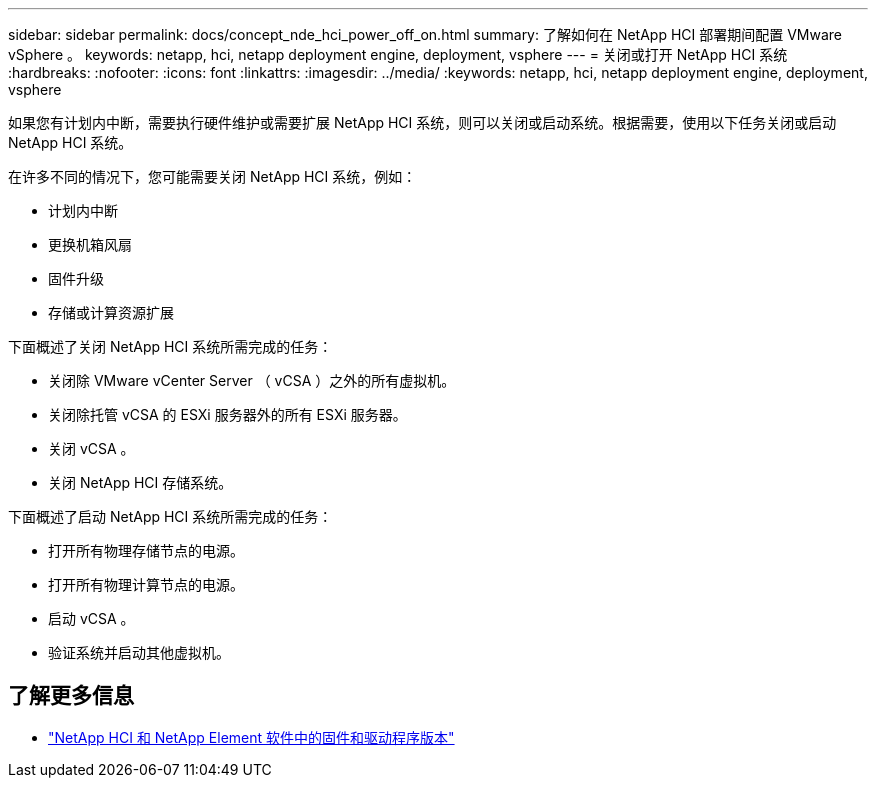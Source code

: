 ---
sidebar: sidebar 
permalink: docs/concept_nde_hci_power_off_on.html 
summary: 了解如何在 NetApp HCI 部署期间配置 VMware vSphere 。 
keywords: netapp, hci, netapp deployment engine, deployment, vsphere 
---
= 关闭或打开 NetApp HCI 系统
:hardbreaks:
:nofooter: 
:icons: font
:linkattrs: 
:imagesdir: ../media/
:keywords: netapp, hci, netapp deployment engine, deployment, vsphere


[role="lead"]
如果您有计划内中断，需要执行硬件维护或需要扩展 NetApp HCI 系统，则可以关闭或启动系统。根据需要，使用以下任务关闭或启动 NetApp HCI 系统。

在许多不同的情况下，您可能需要关闭 NetApp HCI 系统，例如：

* 计划内中断
* 更换机箱风扇
* 固件升级
* 存储或计算资源扩展


下面概述了关闭 NetApp HCI 系统所需完成的任务：

* 关闭除 VMware vCenter Server （ vCSA ）之外的所有虚拟机。
* 关闭除托管 vCSA 的 ESXi 服务器外的所有 ESXi 服务器。
* 关闭 vCSA 。
* 关闭 NetApp HCI 存储系统。


下面概述了启动 NetApp HCI 系统所需完成的任务：

* 打开所有物理存储节点的电源。
* 打开所有物理计算节点的电源。
* 启动 vCSA 。
* 验证系统并启动其他虚拟机。


[discrete]
== 了解更多信息

* https://kb.netapp.com/Advice_and_Troubleshooting/Hybrid_Cloud_Infrastructure/NetApp_HCI/Firmware_and_driver_versions_in_NetApp_HCI_and_NetApp_Element_software["NetApp HCI 和 NetApp Element 软件中的固件和驱动程序版本"^]

